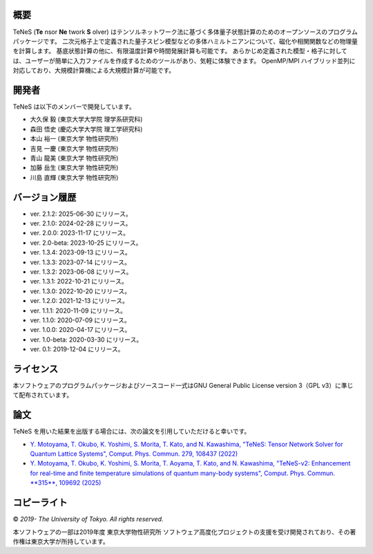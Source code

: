 概要
=================
TeNeS (**Te** nsor **Ne** twork **S** olver) はテンソルネットワーク法に基づく多体量子状態計算のためのオープンソースのプログラムパッケージです。
二次元格子上で定義された量子スピン模型などの多体ハミルトニアンについて、磁化や相関関数などの物理量を計算します。
基底状態計算の他に、有限温度計算や時間発展計算も可能です。
あらかじめ定義された模型・格子に対しては、ユーザーが簡単に入力ファイルを作成するためのツールがあり、気軽に体験できます。
OpenMP/MPI ハイブリッド並列に対応しており、大規模計算機による大規模計算が可能です。

開発者
==================
TeNeS は以下のメンバーで開発しています。

- 大久保 毅 (東京大学大学院 理学系研究科)
- 森田 悟史 (慶応大学大学院 理工学研究科)
- 本山 裕一 (東京大学 物性研究所)
- 吉見 一慶 (東京大学 物性研究所)
- 青山 龍美 (東京大学 物性研究所)
- 加藤 岳生 (東京大学 物性研究所)
- 川島 直輝 (東京大学 物性研究所)

バージョン履歴
==================

- ver. 2.1.2: 2025-06-30 にリリース。
- ver. 2.1.0: 2024-02-28 にリリース。
- ver. 2.0.0: 2023-11-17 にリリース。
- ver. 2.0-beta: 2023-10-25 にリリース。
- ver. 1.3.4: 2023-09-13 にリリース。
- ver. 1.3.3: 2023-07-14 にリリース。
- ver. 1.3.2: 2023-06-08 にリリース。
- ver. 1.3.1: 2022-10-21 にリリース。
- ver. 1.3.0: 2022-10-20 にリリース。
- ver. 1.2.0: 2021-12-13 にリリース。
- ver. 1.1.1: 2020-11-09 にリリース。
- ver. 1.1.0: 2020-07-09 にリリース。
- ver. 1.0.0: 2020-04-17 にリリース。
- ver. 1.0-beta: 2020-03-30 にリリース。
- ver. 0.1: 2019-12-04 にリリース。

ライセンス
==================

本ソフトウェアのプログラムパッケージおよびソースコード一式はGNU General Public License version 3（GPL v3）に準じて配布されています。

論文
========

TeNeS を用いた結果を出版する場合には、次の論文を引用していただけると幸いです。

- `Y. Motoyama, T. Okubo, K. Yoshimi, S. Morita, T. Kato, and N. Kawashima, "TeNeS: Tensor Network Solver for Quantum Lattice Systems", Comput. Phys. Commun. 279, 108437 (2022) <https://www.sciencedirect.com/science/article/pii/S0010465522001564>`_
- `Y. Motoyama, T. Okubo, K. Yoshimi, S. Morita, T. Aoyama, T. Kato, and N. Kawashima, "TeNeS-v2: Enhancement for real-time and finite temperature simulations of quantum many-body systems", Comput. Phys. Commun. **315**, 109692 (2025) <https://www.sciencedirect.com/science/article/pii/S0010465525001948>`_

コピーライト
==================

© *2019- The University of Tokyo. All rights reserved.*

本ソフトウェアの一部は2019年度 東京大学物性研究所 ソフトウェア高度化プロジェクトの支援を受け開発されており、その著作権は東京大学が所持しています。
